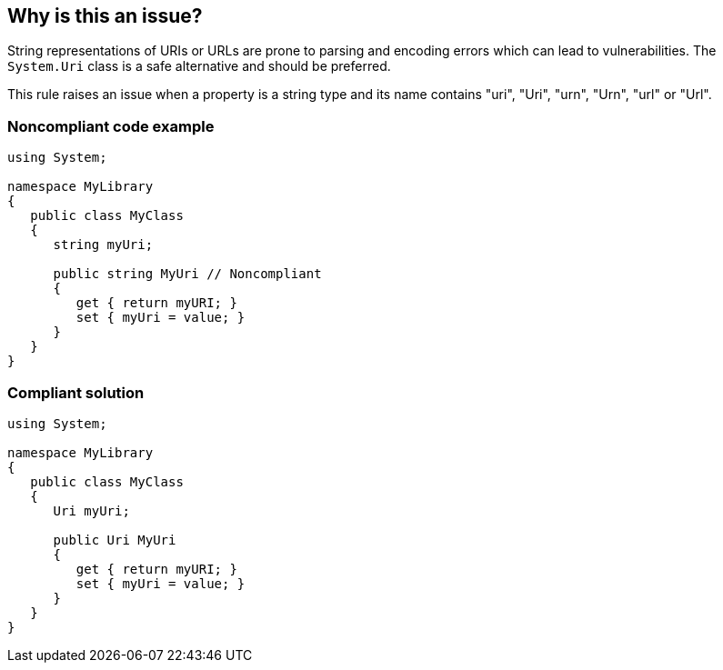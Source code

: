 == Why is this an issue?

String representations of URIs or URLs are prone to parsing and encoding errors which can lead to vulnerabilities. The ``++System.Uri++`` class is a safe alternative and should be preferred.


This rule raises an issue when a property is a string type and its name contains "uri", "Uri", "urn", "Urn", "url" or "Url".


=== Noncompliant code example

[source,text]
----
using System;

namespace MyLibrary
{
   public class MyClass
   {
      string myUri;

      public string MyUri // Noncompliant
      {
         get { return myURI; }
         set { myUri = value; }
      }
   }
}
----


=== Compliant solution

[source,text]
----
using System;

namespace MyLibrary
{
   public class MyClass
   {
      Uri myUri;

      public Uri MyUri
      {
         get { return myURI; }
         set { myUri = value; }
      }
   }
}
----


